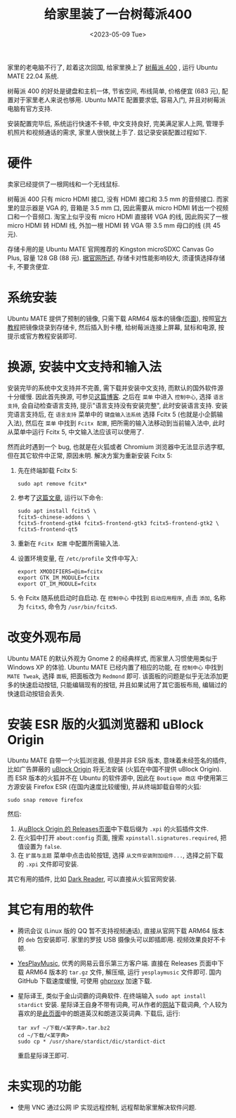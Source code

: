 #+title: 给家里装了一台树莓派400
#+date: <2023-05-09 Tue>

家里的老电脑不行了, 趁着这次回国, 给家里换上了 [[https://www.raspberrypi.com/products/raspberry-pi-400/][树莓派 400]] , 运行 Ubuntu MATE 22.04 系统.

树莓派 400 的好处是键盘和主机一体, 节省空间, 布线简单, 价格便宜 (683 元), 配置对于家里老人来说也够用.
Ubuntu MATE 配置要求低, 容易入门, 并且对树莓派电脑有官方支持.

安装配置完毕后, 系统运行快速不卡顿, 中文支持良好, 完美满足家人上网, 管理手机照片和视频通话的需求, 家里人很快就上手了.
兹记录安装配置过程如下.

* 硬件
卖家已经提供了一根网线和一个无线鼠标.

树莓派 400 只有 micro HDMI 接口, 没有 HDMI 接口和 3.5 mm 的音频接口.
而家里的显示器是 VGA 的, 音箱是 3.5 mm 口, 因此需要从 micro HDMI 转出一个视频口和一个音频口.
淘宝上似乎没有 micro HDMI 直接转 VGA 的线, 因此购买了一根 micro HDMI 转 HDMI 线, 外加一根 HDMI 转 VGA 带 3.5 mm 母口的线 (共 45 元).

存储卡用的是 Ubuntu MATE 官网推荐的 Kingston microSDXC Canvas Go Plus, 容量 128 GB (88 元).
[[https://ubuntu-mate.org/raspberry-pi/compatibility/][据官网所述]], 存储卡对性能影响较大, 须谨慎选择存储卡, 不要贪便宜.

* 系统安装
Ubuntu MATE 提供了预制的镜像, 只需下载 ARM64 版本的镜像([[https://ubuntu-mate.org/raspberry-pi/download/][页面]]), 按照[[https://ubuntu-mate.org/raspberry-pi/install/][官方教程]]把镜像烧录到存储卡, 然后插入到卡槽, 给树莓派连接上屏幕, 鼠标和电源, 按提示或官方教程安装即可.

* 换源, 安装中文支持和输入法
安装完毕的系统中文支持并不完善, 需下载并安装中文支持, 而默认的国外软件源十分缓慢.
因此首先换源, 可参见[[https://blog.csdn.net/Brendon_Tan/article/details/107107550][这篇博客]].
之后在 ~菜单~ 中进入 ~控制中心~, 选择 ~语言支持~, 会自动检查语言支持, 提示"语言支持没有安装完整", 此时安装语言支持.
安装完语言支持后, 在 ~语言支持~ 菜单中的 ~键盘输入法系统~ 选择 Fcitx 5 (也就是小企鹅输入法), 然后在 ~菜单~ 中找到 ~Fcitx 配置~, 把所需的输入法移动到当前输入法中, 此时从菜单中运行 Fcitx 5, 中文输入法应该可以使用了.

然而此时遇到一个 bug, 也就是在火狐或者 Chromium 浏览器中无法显示选字框, 但在其它软件中正常, 原因未明.
解决方案为重新安装 Fcitx 5:
1. 先在终端卸载 Fcitx 5:
    #+begin_src shell
sudo apt remove fcitx*
    #+end_src
2. 参考了[[https://zhuanlan.zhihu.com/p/508797663][这篇文章]], 运行以下命令:
    #+begin_src shell
sudo apt install fcitx5 \
fcitx5-chinese-addons \
fcitx5-frontend-gtk4 fcitx5-frontend-gtk3 fcitx5-frontend-gtk2 \
fcitx5-frontend-qt5
    #+end_src
3. 重新在 ~Fcitx 配置~ 中配置所需输入法.
4. 设置环境变量, 在 ~/etc/profile~ 文件中写入:
   #+begin_src shell
export XMODIFIERS=@im=fcitx
export GTK_IM_MODULE=fcitx
export QT_IM_MODULE=fcitx
   #+end_src
5. 令 Fcitx 随系统启动时自启动. 在 ~控制中心~ 中找到 ~启动应用程序~, 点击 ~添加~, 名称为 ~fcitx5~, 命令为 ~/usr/bin/fcitx5~.

* 改变外观布局
Ubuntu MATE 的默认外观为 Gnome 2 的经典样式, 而家里人习惯使用类似于 Windows XP 的体验.
Ubuntu MATE 已经内置了相应的功能, 在 ~控制中心~ 中找到 ~MATE Tweak~, 选择 ~面板~, 把面板改为 ~Redmond~ 即可.
该面板的问题是似乎无法添加更多的快速启动按钮, 只能编辑现有的按钮,  并且如果试用了其它面板布局, 编辑过的快速启动按钮会丢失.

* 安装 ESR 版的火狐浏览器和 uBlock Origin
Ubuntu MATE 自带一个火狐浏览器, 但是并非 ESR 版本, 意味着未经签名的插件, 比如广告屏蔽的 [[https://github.com/gorhill/uBlock][uBlock Origin]] 将无法安装 (火狐在中国不提供 uBlock Origin).
而 ESR 版本的火狐并不在 Ubuntu 的软件源中, 因此在 ~Boutique 商店~ 中使用第三方源安装 Firefox ESR (在国内速度比较缓慢), 并从终端卸载自带的火狐:
#+begin_src shell
sudo snap remove firefox
#+end_src
然后:
1. 从[[https://github.com/gorhill/uBlock/releases][uBlock Origin 的 Releases页面]]中下载后缀为 ~.xpi~ 的火狐插件文件.
2. 在火狐中打开 ~about:config~ 页面, 搜索 ~xpinstall.signatures.required~, 把值设置为 ~false~.
3. 在 ~扩展与主题~ 菜单中点击齿轮按钮, 选择 ~从文件安装附加组件...~, 选择之前下载的 ~.xpi~ 文件即可安装.

其它有用的插件, 比如 [[https://addons.mozilla.org/zh-CN/firefox/addon/darkreader/][Dark Reader]], 可以直接从火狐官网安装.

* 其它有用的软件
+ 腾讯会议 (Linux 版的 QQ 暂不支持视频通话), 直接从官网下载 ARM64 版本的 ~deb~ 包安装即可. 家里的罗技 USB 摄像头可以即插即用. 视频效果良好不卡顿.
+ [[https://github.com/qier222/YesPlayMusic][YesPlayMusic]], 优秀的网易云音乐第三方客户端.
  直接在 Releases 页面中下载 ARM64 版本的 ~tar.gz~ 文件, 解压缩, 运行 ~yesplaymusic~ 文件即可. 国内 GitHub 下载速度缓慢, 可使用 [[https://ghproxy.net/][ghproxy]] 加速下载.
+ 星际译王, 类似于金山词霸的词典软件. 在终端输入 ~sudo apt install stardict~ 安装.
  星际译王自身不带有词典, 可从作者的[[http://download.huzheng.org/][网站]]下载词典, 个人较为喜欢的是[[http://download.huzheng.org/zh_CN/][此页面]]中的朗道英汉和朗道汉英词典.
  下载后, 运行:
  #+begin_src shell
tar xvf ~/下载/<某字典>.tar.bz2
cd ~/下载/<某字典>
sudo cp * /usr/share/stardict/dic/stardict-dict
  #+end_src
  重启星际译王即可.

* 未实现的功能
+ 使用 VNC 通过公网 IP 实现远程控制, 远程帮助家里解决软件问题.
